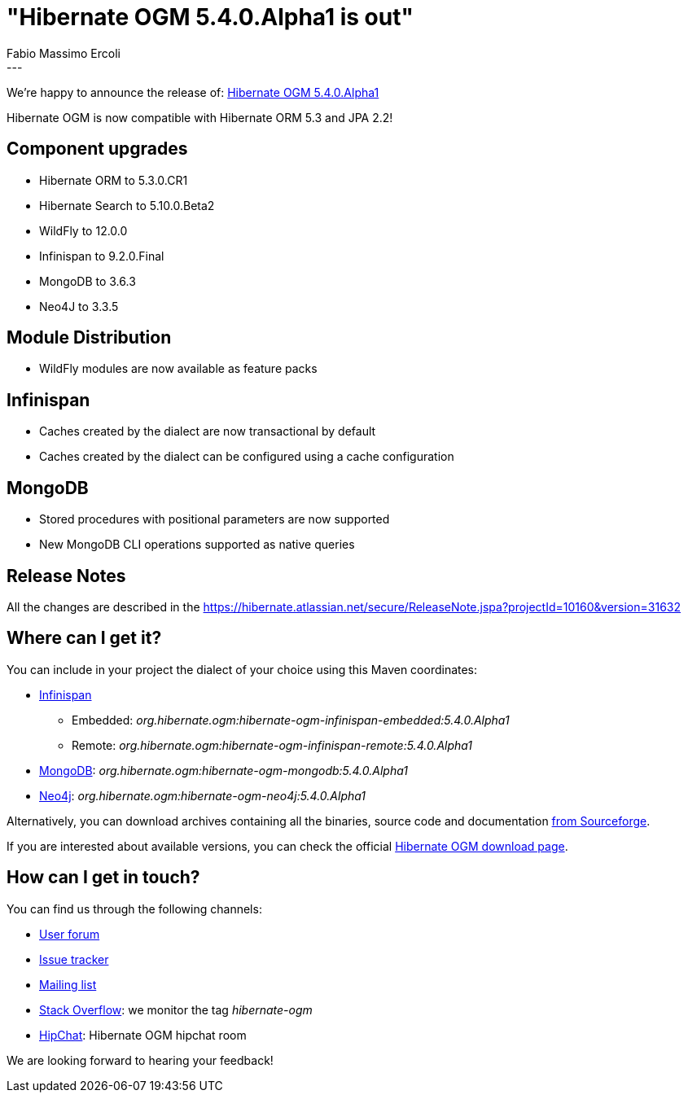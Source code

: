 = "Hibernate OGM 5.4.0.Alpha1 is out"
Fabio Massimo Ercoli
:awestruct-tags: [ "Hibernate OGM", "Releases" ]
:awestruct-layout: blog-post
---

We're happy to announce the release of:
http://hibernate.org/ogm/releases/5.4/#get-it[Hibernate OGM 5.4.0.Alpha1]

Hibernate OGM is now compatible with Hibernate ORM 5.3 and JPA 2.2!

== Component upgrades

 * Hibernate ORM to 5.3.0.CR1
 * Hibernate Search to 5.10.0.Beta2
 * WildFly to 12.0.0
 * Infinispan to 9.2.0.Final
 * MongoDB to 3.6.3
 * Neo4J to 3.3.5

== Module Distribution

 * WildFly modules are now available as feature packs

== Infinispan

 * Caches created by the dialect are now transactional by default
 * Caches created by the dialect can be configured using a cache configuration

== MongoDB

 * Stored procedures with positional parameters are now supported
 * New MongoDB CLI operations supported as native queries

== Release Notes

All the changes are described in the
https://hibernate.atlassian.net/secure/ReleaseNote.jspa?projectId=10160&version=31632

== Where can I get it?

You can include in your project the dialect of your choice using this Maven coordinates:

* http://infinispan.org[Infinispan]
** Embedded: _org.hibernate.ogm:hibernate-ogm-infinispan-embedded:5.4.0.Alpha1_
** Remote: _org.hibernate.ogm:hibernate-ogm-infinispan-remote:5.4.0.Alpha1_
* https://www.mongodb.com[MongoDB]: _org.hibernate.ogm:hibernate-ogm-mongodb:5.4.0.Alpha1_
* http://neo4j.com[Neo4j]: _org.hibernate.ogm:hibernate-ogm-neo4j:5.4.0.Alpha1_

Alternatively, you can download archives containing all the binaries, source code and documentation
https://sourceforge.net/projects/hibernate/files/hibernate-ogm/5.4.0.Alpha1[from Sourceforge].

If you are interested about available versions, you can check the official
http://hibernate.org/ogm/releases[Hibernate OGM download page].

== How can I get in touch?

You can find us through the following channels:

* https://discourse.hibernate.org/c/hibernate-ogm[User forum]
* https://hibernate.atlassian.net/browse/OGM[Issue tracker]
* http://lists.jboss.org/pipermail/hibernate-dev/[Mailing list]
* http://stackoverflow.com[Stack Overflow]: we monitor the tag _hibernate-ogm_
* https://www.hipchat.com/gXEjW5Wgg[HipChat]: Hibernate OGM hipchat room

We are looking forward to hearing your feedback!


